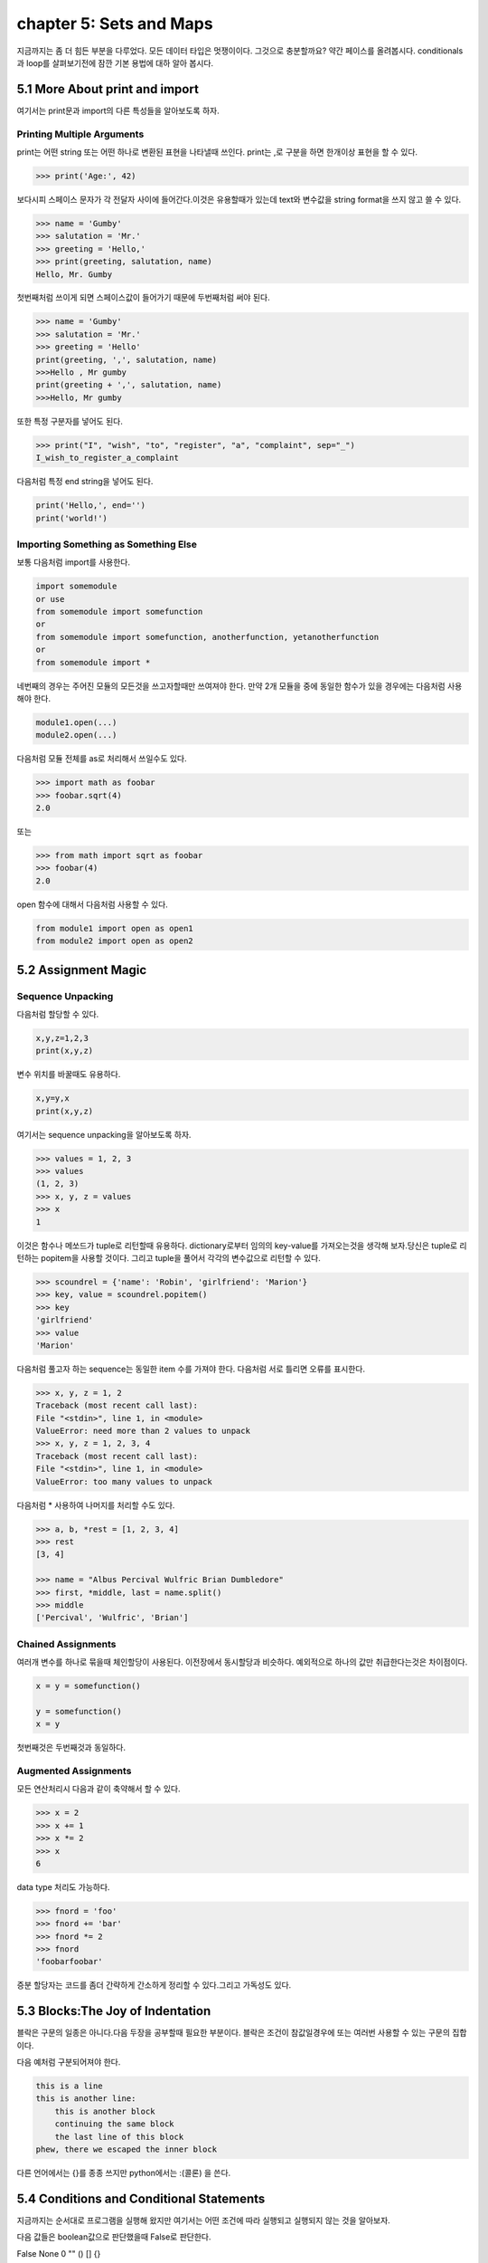 chapter 5: Sets and Maps
===================================================================
지금까지는 좀 더 힘든 부분을 다루었다. 모든 데이터 타입은 멋쟁이이다. 그것으로 충분할까요?
약간 페이스를 올려봅시다. conditionals 과 loop를 살펴보기전에 잠깐 기본 용법에 대하 알아 봅시다.


5.1 More About print and import
----------------------------------------
여기서는 print문과 import의 다른 특성들을 알아보도록 하자.

Printing Multiple Arguments
~~~~~~~~~~~~~~~~~~~~~~~~~~~~~~~
print는 어떤 string 또는 어떤 하나로 변환된 표현을 나타낼때 쓰인다.
print는 ,로 구분을 하면  한개이상 표현을 할 수 있다.

.. code-block:: python

    >>> print('Age:', 42)

보다시피 스페이스 문자가 각 전달자 사이에 들어간다.이것은 유용할때가 있는데 text와 변수값을 string format을 쓰지 않고 쓸 수 있다.


.. code-block:: python


    >>> name = 'Gumby'
    >>> salutation = 'Mr.'
    >>> greeting = 'Hello,'
    >>> print(greeting, salutation, name)
    Hello, Mr. Gumby

첫번째처럼 쓰이게 되면 스페이스값이 들어가기 때문에 두번째처럼 써야 된다.

.. code-block:: python

    >>> name = 'Gumby'
    >>> salutation = 'Mr.'
    >>> greeting = 'Hello'
    print(greeting, ',', salutation, name)
    >>>Hello , Mr gumby
    print(greeting + ',', salutation, name)
    >>>Hello, Mr gumby

또한 특정 구분자를 넣어도 된다.

.. code-block:: python

    >>> print("I", "wish", "to", "register", "a", "complaint", sep="_")
    I_wish_to_register_a_complaint

다음처럼 특정 end string을 넣어도 된다.


.. code-block:: python

    print('Hello,', end='')
    print('world!')

Importing Something as Something Else
~~~~~~~~~~~~~~~~~~~~~~~~~~~~~~~~~~~~~~~
보통 다음처럼 import를 사용한다.

.. code-block:: python

    import somemodule
    or use
    from somemodule import somefunction
    or
    from somemodule import somefunction, anotherfunction, yetanotherfunction
    or
    from somemodule import *

네번째의 경우는 주어진 모듈의 모든것을 쓰고자할때만 쓰여져야 한다.
만약 2개 모듈을 중에 동일한 함수가 있을 경우에는 다음처럼 사용해야 한다.

.. code-block:: python

    module1.open(...)
    module2.open(...)

다음처럼 모듈 전체를 as로 처리해서 쓰일수도 있다.

.. code-block:: python

    >>> import math as foobar
    >>> foobar.sqrt(4)
    2.0

또는

.. code-block:: python

    >>> from math import sqrt as foobar
    >>> foobar(4)
    2.0
open 함수에 대해서 다음처럼 사용할 수 있다.

.. code-block:: python


    from module1 import open as open1
    from module2 import open as open2



5.2 Assignment Magic
-----------------------

Sequence Unpacking
~~~~~~~~~~~~~~~~~~~~
다음처럼 할당할 수 있다.

.. code-block:: python


    x,y,z=1,2,3
    print(x,y,z)

변수 위치를 바꿀때도 유용하다.

.. code-block:: python

    x,y=y,x
    print(x,y,z)

여기서는 sequence unpacking을 알아보도록 하자.

.. code-block:: python

    >>> values = 1, 2, 3
    >>> values
    (1, 2, 3)
    >>> x, y, z = values
    >>> x
    1
이것은 함수나 메쏘드가 tuple로 리턴할때 유용하다.
dictionary로부터 임의의 key-value를 가져오는것을 생각해 보자.당신은 tuple로 리턴하는 popitem을 사용할 것이다.
그리고 tuple을 풀어서 각각의 변수값으로 리턴할 수 있다.

.. code-block:: python

    >>> scoundrel = {'name': 'Robin', 'girlfriend': 'Marion'}
    >>> key, value = scoundrel.popitem()
    >>> key
    'girlfriend'
    >>> value
    'Marion'

다음처럼 풀고자 하는 sequence는 동일한 item 수를 가져야 한다.
다음처럼 서로 틀리면 오류를 표시한다.

.. code-block:: python

    >>> x, y, z = 1, 2
    Traceback (most recent call last):
    File "<stdin>", line 1, in <module>
    ValueError: need more than 2 values to unpack
    >>> x, y, z = 1, 2, 3, 4
    Traceback (most recent call last):
    File "<stdin>", line 1, in <module>
    ValueError: too many values to unpack

다음처럼 * 사용하여 나머지를 처리할 수도 있다.

.. code-block:: python

    >>> a, b, *rest = [1, 2, 3, 4]
    >>> rest
    [3, 4]

    >>> name = "Albus Percival Wulfric Brian Dumbledore"
    >>> first, *middle, last = name.split()
    >>> middle
    ['Percival', 'Wulfric', 'Brian']

Chained Assignments
~~~~~~~~~~~~~~~~~~~~~
여러개 변수를 하나로 묶을때 체인할당이 사용된다.
이전장에서 동시할당과 비슷하다. 예외적으로 하나의 값만 취급한다는것은 차이점이다.

.. code-block:: python

    x = y = somefunction()

    y = somefunction()
    x = y

첫번째것은 두번째것과 동일하다.

Augmented Assignments
~~~~~~~~~~~~~~~~~~~~~~
모든 연산처리시 다음과 같이 축약해서 할 수 있다.

.. code-block:: python

    >>> x = 2
    >>> x += 1
    >>> x *= 2
    >>> x
    6

data type 처리도 가능하다.

.. code-block:: python

    >>> fnord = 'foo'
    >>> fnord += 'bar'
    >>> fnord *= 2
    >>> fnord
    'foobarfoobar'

증분 할당자는 코드를 좀더 간략하게 간소하게 정리할 수 있다.그리고 가독성도 있다.



5.3 Blocks:The Joy of Indentation
---------------------------------------
블락은 구문의 일종은 아니다.다음 두장을 공부할때 필요한 부분이다.
블락은 조건이 참값일경우에 또는 여러번 사용할 수 있는 구문의 집합이다.

다음 예처럼 구분되어져야 한다.

.. code-block:: python

    this is a line
    this is another line:
        this is another block
        continuing the same block
        the last line of this block
    phew, there we escaped the inner block

다른 언어에서는 {}를 종종 쓰지만 python에서는 :(콜론) 을 쓴다.



5.4 Conditions and Conditional Statements
--------------------------------------------
지금까지는 순서대로 프로그램을 실행해 왔지만 여기서는 어떤 조건에 따라 실행되고 실행되지 않는 것을 알아보자.

다음 값들은 boolean값으로 판단했을때 False로 판단한다.

False None 0 "" () [] {}

이것은 False가 None값을 가진다는 것이고 모든 변수값들에 0값을 가진다는 것이다. 그리고 빈 sequence( empty string,tuples,list) 가진다는 것이다.

다음을 실행해 보자.

.. code-block:: python

    >>> True
    True
    >>> False
    False
    >>> True == 1
    True
    >>> False == 0
    True
    >>> True + False + 42
    43

    >>> bool('I think, therefore I am')
    True
    >>> bool(42)
    True
    >>> bool('')
    False
    >>> bool(0)
    False

Conditional Execution and the if Statement
~~~~~~~~~~~~~~~~~~~~~~~~~~~~~~~~~~~~~~~~~~~

다음을 실행해 보자.

.. code-block:: python

    name = input('What is your name? ')
    if name.endswith('Gumby'):
        print('Hello, Mr. Gumby')

상기 표현은 조건이 맞을 경우에 이후 블락을 실행하라는 것이다.

else Clauses
~~~~~~~~~~~~~~~

.. code-block:: python

    name = input('What is your name?')
    if name.endswith('Gumby'):
        print('Hello, Mr. Gumby')
    else:
        print('Hello, stranger')

else문은 if 조건이 안 맞을 경우 else구문을 쓰라는 것이다.

elif Clauses
~~~~~~~~~~~~~~~
여러 조건이 들어갈때 쓰인다.

.. code-block:: python

    num = int(input('Enter a number: '))
    if num > 0:
        print('The number is positive')
    elif num < 0:
        print('The number is negative')
    else:
        print('The number is zero')

Nesting Blocks
~~~~~~~~~~~~~~
조건안에 또 조건이 들어가는 상황이다.

.. code-block:: python


    name = input('What is your name? ')
    if name.endswith('Gumby'):
        if name.startswith('Mr.'):
            print('Hello, Mr. Gumby')
        elif name.startswith('Mrs.'):
            print('Hello, Mrs. Gumby')
        else:
            print('Hello, Gumby')
    else:
        print('Hello, stranger')

Comparison Operators
~~~~~~~~~~~~~~~~~~~~~
다음은 파이썬에서 쓰이는 연산자들이다.

.. image:: ./img/chapter5-1.png


The Equality Operator
~~~~~~~~~~~~~~~~~~~~~~
두 값이 동일한지 체크하는 경우 쓰인다.

.. code-block:: python

    >>> "foo" == "foo"
    True
    >>> "foo" == "bar"
    False

is: The Identity Operator
~~~~~~~~~~~~~~~~~~~~~~~~~~
이 연산자는 == 과 동일하게 쓰이지만 틀린점이 있다.

.. code-block:: python


    >>> x = y = [1, 2, 3]
    >>> z = [1, 2, 3]
    >>> x == y
    True
    >>> x == z
    True
    >>> x is y
    True
    >>> x is z
    False

상기처럼 is는 동일성보다는 유일성을 체크할때 많이 쓰인다.

.. code-block:: python

    >>> x = [1, 2, 3]
    >>> y = [2, 4]
    >>> x is not y
    True
    >>> del x[2]
    >>> y[1] = 1
    >>> y.reverse()

    >>> x == y
    True
    >>> x is y
    False

in: The Membership Operator
~~~~~~~~~~~~~~~~~~~~~~~~~~~~~~
2장에서 이미 멤버쉽에 대해서 배웠다. 이것도 마찬가지로 조건문에 쓰인다.

.. code-block:: python

    name = input('What is your name?')
    if 's' in name:
        print('Your name contains the letter "s".')
    else:
        print('Your name does not contain the letter "s".')

String and Sequence Comparisons
~~~~~~~~~~~~~~~~~~~~~~~~~~~~~~~~~~~
string은 알파벳으로 정렬될때  그 순서에 따라서 비교된다.

.. code-block:: python

    >>> "alpha" < "beta"
    True

    >>> "a" < "B"
    False

    >>> "a".lower() < "B".lower()
    True
    >>> 'FnOrD'.lower() == 'Fnord'.lower()
    True

다른 시퀀스도 마찬가지로 문자를 다른것으로 쓰는것 외에 동일하게 적용된다.

.. code-block:: python

    >>> [1, 2] < [2, 1]
    True

    >>> [2, [1, 4]] < [2, [1, 5]]
    True

Boolean Operators
~~~~~~~~~~~~~~~~~~~
하나 이상의 컨디션을 체크해서 참,거짓을 리턴할 경우가 많다.

.. code-block:: python

    number = int(input('Enter a number between 1 and 10: '))
    if number <= 10:
        if number >= 1:
            print('Great!')
        else:
            print('Wrong!')
    else:
        print('Wrong!')


    number = int(input('Enter a number between 1 and 10: '))
    if number <= 10 and number >= 1:
        print('Great!')
    else:
        print('Wrong!')

두번째처럼 간단히 코드를 줄일수도 있다. 여기서는 and 연산자를 썼다.
and 연산자는 boolean 연산자로서 둘다 참값일 경우 참이 된다.
or 연산자도 boolean 연산자로서 둘중 하나만 참값일 경우 참이 된다.

Assertions
~~~~~~~~~~~~
다음 형식으로 많이 쓰인다.

.. code-block:: python

    if not condition:
        crash program

assert 구문은 다른 프로그램이 정확하게 실행되기 위해서 항상 true일 경우인지 체크하는데 많이 쓰인다.

.. code-block:: python

    >>> age = 10
    >>> assert 0 < age < 100
    >>> age = -1
    >>> assert 0 < age < 100
    Traceback (most recent call last):
    File "<stdin>", line 1, in ?
    AssertionError

    >>> age = -1
    >>> assert 0 < age < 100, 'The age must be realistic'
    Traceback (most recent call last):
    File "<stdin>", line 1, in ?
    AssertionError: The age must be realistic


5.5 Loops
-------------------
어떤 조건이 참일경우 실행되는 방법을 알고 있을것이다.그렇다면 여러번 반복할때는 어떻게 할것인가?
예를 들어 매달 렌트비를 내는 것을 상기시키는 프로그램을 만들고자 할때 툴을 이용할수도 있다.


while Loops
~~~~~~~~~~~~~
단순 반복을 피하기 위해 다음처럼 쓸수 있다.

.. code-block:: python

    x = 1
    while x <= 100:
        print(x)
        x += 1

다음 예처럼  처리할 수 있다.

.. code-block:: python

    name = ''
    while not name:
        name = input('Please enter your name: ')
        print('Hello, {}!'.format(name))

for Loops
~~~~~~~~~~~~~
whlile 구문은 고정적이다.어떤 상태가 참일 경우 코드블락을 반복할때 사용된다.
for 구문은 특정조건에 따라 실행할때 쓰인다.

.. code-block:: python

    words = ['this', 'is', 'an', 'ex', 'parrot']
    for word in words:
    print(word)

    numbers = [0, 1, 2, 3, 4, 5, 6, 7, 8, 9]
    for number in numbers:
    print(number)

다음처럼 range함수를 쓸수 있다.

.. code-block:: python

    >>> range(0, 10)
    range(0, 10)
    >>> list(range(0, 10))
    [0, 1, 2, 3, 4, 5, 6, 7, 8, 9]

Iterating Over Dictionaries
~~~~~~~~~~~~~~~~~~~~~~~~~~~~
dictionary key에 대해서 loop를 돌리기 위하여 다음처럼 쓸 수 있다.

.. code-block:: python

    d = {'x': 1, 'y': 2, 'z': 3}
    for key in d:
    print(key, 'corresponds to', d[key])

다음처럼 d.items() 형태로 tuple로 key-value값을 리턴하도록 할 수 있다.

.. code-block:: python

    for key, value in d.items():
        print(key, 'corresponds to', value)


Some Iteration Utilities
~~~~~~~~~~~~~~~~~~~~~~~~~
파이썬은 시퀀스에 대한 반복을 수행하는 몇개의 함수들이 있다.
이런것들의 일부는 itertools 모듈에서 가능하다.

Parallel Iteration
~~~~~~~~~~~~~~~~~~~
다음 두개의 리스트에 대해서 반복 예를 들어 보자.

.. code-block:: python

    names = ['anne', 'beth', 'george', 'damon']
    ages = [12, 45, 32, 102]

나이에 상응하는 이름을 프린트 하고자 하면 다음처럼 처리할 수 있다.

.. code-block:: python

    for i in range(len(names)):
        print(name[i],'is',ages[i],'years old')

패러럴 반복에 좋은 함수는 zip이다.zip는 tuple sequence로 리턴을 하게 된다.
zip object는 list로 변경이 가능하다.

.. code-block:: python

    >>> list(zip(names, ages))
    [('anne', 12), ('beth', 45), ('george', 32), ('damon', 102)]

    for name, age in zip(names, ages):
        print(name, 'is', age, 'years old')

zip 함수는 sequence 길이가 틀린 경우 작은쪽에 맞추게 되어 있다.

.. code-block:: python

    >>> list(zip(range(5), range(100000000)))
    [(0, 0), (1, 1), (2, 2), (3, 3), (4, 4)]

Numbered Iteration
~~~~~~~~~~~~~~~~~~~~
sequence object에 대해서 반복을 하고 동시에 현재 object에 대한 index값을 필요할때가 있다.
예를 들면 'xxx' 가 들어가는 모든 string에 다른 값을 집어 넣고 싶을땍 있다.
다음처럼 처리할면 된다.

.. code-block:: python

    for string in strings:
        if 'xxx' in string:
            index = strings.index(string) # Search for the string in the list of strings
            strings[index] = '[censored]'

이 코드는 동작할것이다. 그렇지만 string을 대체하기 전에 검색할 필요성은 없다.만약 대체하지 않았다면
검색은 잘못된 index값을 줄지도 모르겠다.다음처럼 하는게 더 좋다.


.. code-block:: python

    index = 0
    for string in strings:
        if 'xxx' in string:
            strings[index] = '[censored]'
        index += 1

다음처럼 enumerate 함수를 써서 표현도 가능하다.

.. code-block:: python

    for index, string in enumerate(strings):
        if 'xxx' in string:
            strings[index] = '[censored]'

Reversed and Sorted Iteration
~~~~~~~~~~~~~~~~~~~~~~~~~~~~~~~
리스트 함수에서 reverse 와 sort 함수와 유사하다.
sequence나 iterable object에 대해서 쓰인다.

.. code-block:: python

    >>> sorted([4, 3, 6, 8, 3])
    [3, 3, 4, 6, 8]
    >>> sorted('Hello, world!')
    [' ', '!', ',', 'H', 'd', 'e', 'l', 'l', 'l', 'o', 'o', 'r', 'w']
    >>> list(reversed('Hello, world!'))
    ['!', 'd', 'l', 'r', 'o', 'w', ' ', ',', 'o', 'l', 'l', 'e', 'H']
    >>> ''.join(reversed('Hello, world!'))
    '!dlrow ,olleH'

Breaking Out of Loops
~~~~~~~~~~~~~~~~~~~~~~
loop는 조건이 false일때까지 블락을 실행한다.또는 모든 sequence가 다 소진될때까지 실행한다.
그러나 때론 loop를 단지 멈추고 싶을때가 있다.

break
~~~~~~

.. code-block:: python


    from math import sqrt
    for n in range(99, 0, -1):
        root = sqrt(n)
        if root == int(root):
            print(n)
            break

위 프로그램을 실행하면 81이다.

continue
~~~~~~~~
loop를 끝마치지 말고 마지막으로 넘기라는 의미이다.

.. code-block:: python

    for x in seq:
        if condition1: continue
        if condition2: continue
        if condition3: continue
        do_something()
        do_something_else()
        do_another_thing()
        etc()

    for x in seq:
        if not (condition1 or condition2 or condition3):
            do_something()
            do_something_else()
            do_another_thing()
            etc()


The while True/break Idiom
~~~~~~~~~~~~~~~~~~~~~~~~~~~~
다음처럼 처리하면 입력이 없을 경우 빠져 나가게 되어 있다.

.. code-block:: python

    while True:
        word = input('Please enter a word: ')
        if not word: break
        # do something with the word:
        print('The word was ', word)

else Clauses in Loops
~~~~~~~~~~~~~~~~~~~~~~~~
loop에서 break를 쓸때는 종종 어떤것을 발견했거나 어떤일이 발생되었을때 쓰인다.
break_out일경우에 어떤것을 하는것이 유용하다.그러나 때로는 break out 하지 않았을 경우에만 어떤것을 할 경우가 있다.
그런것은 어떻게 찾을까? 그럴경우 Boolean으로 loop앞에 false를 넣고 break out 지점에 true를 넣어주고 if 구문으로
체크를 하면 된다.

.. code-block:: python

    broke_out = False
    for x in seq:
        do_something(x)
        if condition(x):
            broke_out = True
            break
        do_something_else(x)
    if not broke_out:
        print("I didn't break out!")

똑같은 방법으로 else 구문을 넣을 수 있다.

.. code-block:: python

    from math import sqrt
    for n in range(99, 81, -1):
        root = sqrt(n)
        if root == int(root):
            print(n)
            break
    else:
        print("Didn't find it!")


5.6 Comprehesions- Slightly Loopy
----------------------------------------
list comprehension은 다른 list로부터 list를 만드는 것이다.
for loops 비슷하게 동작하면서 심플하다.

.. code-block:: python

    >>> [x * x for x in range(10)]
    [0, 1, 4, 9, 16, 25, 36, 49, 64, 81]

    >>> [x*x for x in range(10) if x % 3 == 0]
    [0, 9, 36, 81]

    >>> [(x, y) for x in range(3) for y in range(3)]
    [(0, 0), (0, 1), (0, 2), (1, 0), (1, 1), (1, 2), (2, 0), (2, 1), (2, 2)]

비교결과로서 다음 두개의 for loops는 동일한 list를 만든다.

.. code-block:: python


    result = []
    for x in range(3):
        for y in range(3)
            result.append((x, y))




5.7 And Three for the Road
-------------------------------
이장의 마지막에 다음을 살펴보자. pass,del,exec

Nothing Happened!
~~~~~~~~~~~~~~~~~~
아무것도 발생되지 않을때 쓰인다.
pass는 이럴때 자주 쓰인다. 완성되지 않은 코드가 있을때 건너 뛰고 싶을때 유용하다.

.. code-block:: python

    if name == 'Ralph Auldus Melish':
        print('Welcome!')
    elif name == 'Enid':
        # Not finished yet ...
    elif name == 'Bill Gates':
        print('Access Denied')

    if name == 'Ralph Auldus Melish':
        print('Welcome!')
    elif name == 'Enid':
        # Not finished yet ...
        pass
    elif name == 'Bill Gates':
        print('Access Denied')

Deleting with del
~~~~~~~~~~~~~~~~~~~
파이썬에서는 쓰지 않은 object가 있을때 del을 쓴다.

.. code-block:: python

    >>> scoundrel = {'age': 42, 'first name': 'Robin', 'last name': 'of Locksley'}
    >>> robin = scoundrel
    >>> scoundrel
    {'age': 42, 'first name': 'Robin', 'last name': 'of Locksley'}
    >>> robin
    {'age': 42, 'first name': 'Robin', 'last name': 'of Locksley'}
    >>> scoundrel = None
    >>> robin
    {'age': 42, 'first name': 'Robin', 'last name': 'of Locksley'}
    >>> robin = None

exec
~~~~~~~
string을 실행할때 쓰인다.

.. code-block:: python

    >>> exec("print('Hello, world!')")
    Hello, world!

    >>> from math import sqrt
    >>> exec("sqrt = 1")
    >>> sqrt(4)
    Traceback (most recent call last):
    File "<pyshell#18>", line 1, in ?
    sqrt(4)
    TypeError: object is not callable: 1

두번째는 math 함수 sqrt를 변수로 1을 집어 넣은 경우이다.

eval
~~~~~~~
exec와 유사한 함수 eval이 있다.
eval은 python 구문을 평가하고 결과값을 리턴한다.


.. code-block:: python


    >>> eval(input("Enter an arithmetic expression: "))
    Enter an arithmetic expression: 6 + 18 * 2
    42


5.8 A Quick Summary
----------------------

Printing:
Importing:
Assignments:
Blocks:
Conditionals:
Assertions:

.. image:: ./img/chapter5-2.png